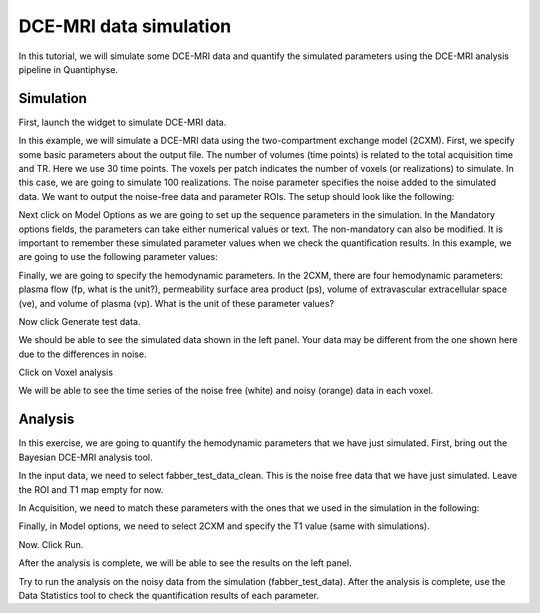 .. _tutorial_simulation:

==========================================
DCE-MRI data simulation
==========================================

In this tutorial, we will simulate some DCE-MRI data and quantify the simulated parameters using the DCE-MRI analysis pipeline in Quantiphyse.

Simulation
============

First, launch the widget to simulate DCE-MRI data.

.. image:: screenshots/dce_simulation_2cxm/menu.jpg

In this example, we will simulate a DCE-MRI data using the two-compartment exchange model (2CXM). First, we specify some basic parameters about the output file. The number of volumes (time points) is related to the total acquisition time and TR. Here we use 30 time points. The voxels per patch indicates the number of voxels (or realizations) to simulate. In this case, we are going to simulate 100 realizations. The noise parameter specifies the noise added to the simulated data. We want to output the noise-free data and parameter ROIs. The setup should look like the following:

.. image:: screenshots/dce_simulation_2cxm/options.jpg

Next click on Model Options as we are going to set up the sequence parameters in the simulation. In the Mandatory options fields, the parameters can take either numerical values or text. The non-mandatory can also be modified. It is important to remember these simulated parameter values when we check the quantification results. In this example, we are going to use the following parameter values:

.. image:: screenshots/dce_simulation_2cxm/options_input.jpg

Finally, we are going to specify the hemodynamic parameters. In the 2CXM, there are four hemodynamic parameters: plasma flow (fp, what is the unit?), permeability surface area product (ps), volume of extravascular extracellular space (ve), and volume of plasma (vp). What is the unit of these parameter values?

.. image:: screenshots/dce_simulation_2cxm/parameter_values.jpg

Now click Generate test data.

We should be able to see the simulated data shown in the left panel. Your data may be different from the one shown here due to the differences in noise.

.. image:: screenshots/dce_simulation_2cxm/simulated_data.jpg

Click on Voxel analysis

.. image:: screenshots/dce_simulation_2cxm/voxel_analysis.jpg

We will be able to see the time series of the noise free (white) and noisy (orange) data in each voxel.

.. image:: screenshots/dce_simulation_2cxm/simulated_data_time_series.jpg


Analysis
============

In this exercise, we are going to quantify the hemodynamic parameters that we have just simulated. First, bring out the Bayesian DCE-MRI analysis tool.

.. image:: screenshots/dce_simulation_2cxm/fabber_dce.jpg

In the input data, we need to select fabber_test_data_clean. This is the noise free data that we have just simulated. Leave the ROI and T1 map empty for now.

.. image:: screenshots/dce_simulation_2cxm/input_data.jpg

In Acquisition, we need to match these parameters with the ones that we used in the simulation in the following:

.. image:: screenshots/dce_simulation_2cxm/acquisition.jpg

Finally, in Model options, we need to select 2CXM and specify the T1 value (same with simulations).

.. image:: screenshots/dce_simulation_2cxm/model_options.jpg

Now. Click Run.

After the analysis is complete, we will be able to see the results on the left panel.

Try to run the analysis on the noisy data from the simulation (fabber_test_data). After the analysis is complete, use the Data Statistics tool to check the quantification results of each parameter.














